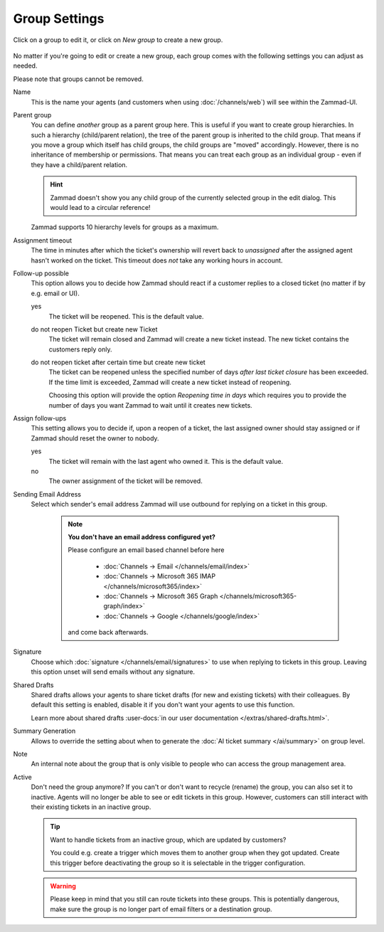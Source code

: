 Group Settings
==============

Click on a group to edit it, or click on *New group* to create a new group.

.. figure:: /images/manage/groups/group-management.png
   :alt: Screenshot showing Zammad's group management

No matter if you're going to edit or create a new group, each group
comes with the following settings you can adjust as needed.

Please note that groups cannot be removed.

Name
   This is the name your agents (and customers when using :doc:`/channels/web`)
   will see within the Zammad-UI.

Parent group
   You can define *another* group as a parent group here. This is useful if you
   want to create group hierarchies. In such a hierarchy (child/parent
   relation), the tree of the parent group is inherited to the child group. That
   means if you move a group which itself has child groups, the child groups
   are "moved" accordingly. However, there is no inheritance of membership or
   permissions. That means you can treat each group as an individual group -
   even if they have a child/parent relation.

   .. hint:: Zammad doesn't show you any child group of the currently selected
      group in the edit dialog. This would lead to a circular reference!

   Zammad supports 10 hierarchy levels for groups as a maximum.

Assignment timeout
   The time in minutes after which the ticket's ownership will revert back to
   *unassigned* after the assigned agent hasn't worked on the ticket.
   This timeout does *not* take any working hours in account.

Follow-up possible
   This option allows you to decide how Zammad should react if a customer
   replies to a closed ticket (no matter if by e.g. email or UI).

   yes
      The ticket will be reopened. This is the default value.

   do not reopen Ticket but create new Ticket
      The ticket will remain closed and Zammad will create a new ticket instead.
      The new ticket contains the customers reply only.

   do not reopen ticket after certain time but create new ticket
      The ticket can be reopened unless the specified number of days
      *after last ticket closure* has been exceeded. If the time limit is
      exceeded, Zammad will create a new ticket instead of reopening.

      Choosing this option will provide the option *Reopening time in days*
      which requires you to provide the number of days you want Zammad to
      wait until it creates new tickets.

Assign follow-ups
   This setting allows you to decide if, upon a reopen of a ticket, the last
   assigned owner should stay assigned or if Zammad should reset the owner to
   nobody.

   yes
      The ticket will remain with the last agent who owned it.
      This is the default value.
   no
      The owner assignment of the ticket will be removed.

Sending Email Address
   Select which sender's email address Zammad will use outbound for replying on
   a ticket in this group.

      .. note:: **You don't have an email address configured yet?**

         Please configure an email based channel before here

            * :doc:`Channels → Email </channels/email/index>`
            * :doc:`Channels → Microsoft 365 IMAP </channels/microsoft365/index>`
            * :doc:`Channels → Microsoft 365 Graph </channels/microsoft365-graph/index>`
            * :doc:`Channels → Google </channels/google/index>`

         and come back afterwards.

Signature
   Choose which :doc:`signature </channels/email/signatures>` to use when
   replying to tickets in this group. Leaving this option unset will send
   emails without any signature.

Shared Drafts
   Shared drafts allows your agents to share ticket drafts (for new and existing
   tickets) with their colleagues. By default this setting is enabled,
   disable it if you don't want your agents to use this function.

   Learn more about shared drafts
   :user-docs:`in our user documentation </extras/shared-drafts.html>`.

Summary Generation
   Allows to override the setting about when to generate the
   :doc:`AI ticket summary </ai/summary>` on group level.

Note
   An internal note about the group that is only visible to people who can
   access the group management area.

Active
   Don't need the group anymore? If you can't or don't want to recycle (rename)
   the group, you can also set it to inactive. Agents will no longer be able to
   see or edit tickets in this group. However, customers can still interact
   with their existing tickets in an inactive group.

   .. tip::

      Want to handle tickets from an inactive group, which are updated by
      customers?

      You could e.g. create a trigger which moves them to another
      group when they got updated. Create this trigger before deactivating the
      group so it is selectable in the trigger configuration.

   .. warning::

      Please keep in mind that you still can route tickets into these groups.
      This is potentially dangerous, make sure the group is no longer part
      of email filters or a destination group.

